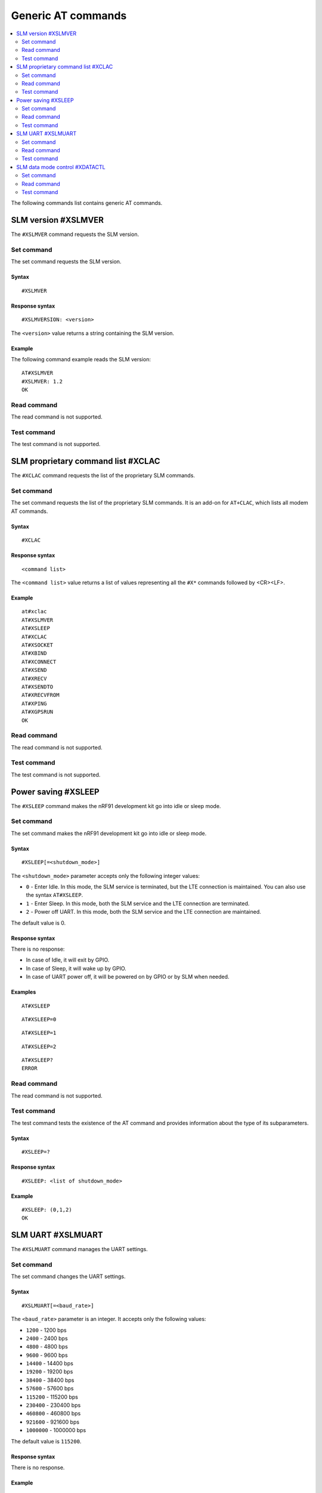.. _SLM_AT_gen:

Generic AT commands
*******************

.. contents::
   :local:
   :depth: 2

The following commands list contains generic AT commands.

SLM version #XSLMVER
====================

The ``#XSLMVER`` command requests the SLM version.

Set command
-----------

The set command requests the SLM version.

Syntax
~~~~~~

::

   #XSLMVER

Response syntax
~~~~~~~~~~~~~~~

::

   #XSLMVERSION: <version>

The ``<version>`` value returns a string containing the SLM version.

Example
~~~~~~~

The following command example reads the SLM version:

::

   AT#XSLMVER
   #XSLMVER: 1.2
   OK

Read command
------------

The read command is not supported.

Test command
------------

The test command is not supported.

SLM proprietary command list #XCLAC
===================================

The ``#XCLAC`` command requests the list of the proprietary SLM commands.

Set command
-----------

The set command requests the list of the proprietary SLM commands.
It is an add-on for ``AT+CLAC``, which lists all modem AT commands.

Syntax
~~~~~~

::

   #XCLAC

Response syntax
~~~~~~~~~~~~~~~

::

   <command list>

The ``<command list>`` value returns a list of values representing all the ``#X*`` commands followed by <CR><LF>.

Example
~~~~~~~

::

   at#xclac
   AT#XSLMVER
   AT#XSLEEP
   AT#XCLAC
   AT#XSOCKET
   AT#XBIND
   AT#XCONNECT
   AT#XSEND
   AT#XRECV
   AT#XSENDTO
   AT#XRECVFROM
   AT#XPING
   AT#XGPSRUN
   OK

Read command
------------

The read command is not supported.

Test command
------------

The test command is not supported.

Power saving #XSLEEP
====================

The ``#XSLEEP`` command makes the nRF91 development kit go into idle or sleep mode.

Set command
-----------

The set command makes the nRF91 development kit go into idle or sleep mode.

Syntax
~~~~~~

::

   #XSLEEP[=<shutdown_mode>]

The ``<shutdown_mode>`` parameter accepts only the following integer values:

* ``0`` - Enter Idle.
  In this mode, the SLM service is terminated, but the LTE connection is maintained.
  You can also use the syntax ``AT#XSLEEP``.
* ``1`` - Enter Sleep.
  In this mode, both the SLM service and the LTE connection are terminated.
* ``2`` - Power off UART.
  In this mode, both the SLM service and the LTE connection are maintained.

The default value is 0.

Response syntax
~~~~~~~~~~~~~~~

There is no response:

* In case of Idle, it will exit by GPIO.
* In case of Sleep, it will wake up by GPIO.
* In case of UART power off, it will be powered on by GPIO or by SLM when needed.

Examples
~~~~~~~~

::

   AT#XSLEEP

::

   AT#XSLEEP=0

::

   AT#XSLEEP=1

::

   AT#XSLEEP=2

::

   AT#XSLEEP?
   ERROR

Read command
------------

The read command is not supported.

Test command
------------

The test command tests the existence of the AT command and provides information about the type of its subparameters.

Syntax
~~~~~~

::

   #XSLEEP=?

Response syntax
~~~~~~~~~~~~~~~

::

   #XSLEEP: <list of shutdown_mode>

Example
~~~~~~~

::

   #XSLEEP: (0,1,2)
   OK

SLM UART #XSLMUART
==================

The ``#XSLMUART`` command manages the UART settings.

Set command
-----------

The set command changes the UART settings.

Syntax
~~~~~~

::

   #XSLMUART[=<baud_rate>]

The ``<baud_rate>`` parameter is an integer.
It accepts only the following values:

* ``1200`` - 1200 bps
* ``2400`` - 2400 bps
* ``4800`` - 4800 bps
* ``9600`` - 9600 bps
* ``14400`` - 14400 bps
* ``19200`` - 19200 bps
* ``38400`` - 38400 bps
* ``57600`` - 57600 bps
* ``115200`` - 115200 bps
* ``230400`` - 230400 bps
* ``460800`` - 460800 bps
* ``921600`` - 921600 bps
* ``1000000`` - 1000000 bps

The default value is ``115200``.

Response syntax
~~~~~~~~~~~~~~~

There is no response.

Example
~~~~~~~

::

   AT#XSLMUART=1000000
   OK

Read command
------------

The read command shows the current UART settings.

Syntax
~~~~~~

::

   AT#XSLMUART?

Response syntax
~~~~~~~~~~~~~~~

::

   #XSLMUART: <baud_rate>

Example
~~~~~~~

::

   AT#XSLMUART?
   #XSLMUART: 115200
   OK

Test command
------------

The test command tests the existence of the AT command and provides information about the type of its subparameters.

Syntax
~~~~~~

::

   #XSLMUART=?

Response syntax
~~~~~~~~~~~~~~~

::

   #XSLMUART: (list of the available baud rate options)

Example
~~~~~~~

::

   AT#XSLMUART=?
   #XSLMUART: (1200,2400,4800,9600,14400,19200,38400,57600,115200,230400,460800,921600,1000000)

SLM data mode control #XDATACTL
===============================

The ``#XDATACTRL`` command configures a size or time limit for data mode.

Set command
-----------

The set command configures a size or time limit for data mode.

Syntax
~~~~~~

::

   #XDATACTRL=<size_limit>,<time_limit>

* The ``<size_limit>`` parameter is an integer.
  It indicates the size limit in data mode and accepts any value up to 1024.
* The ``<time_limit>`` parameter is an integer.
  It indicates the time limit (in milliseconds) in data mode and accepts any value up to 10000.

By default, neither a size limit nor a time limit is defined for data mode.

Response syntax
~~~~~~~~~~~~~~~

There is no response.

Example
~~~~~~~

::

   AT#XDATACTRL=1024,5000
   OK

Read command
------------

The read command shows the current size and time configurations for data mode.

Syntax
~~~~~~

::

   AT#XDATACTRL?

Response syntax
~~~~~~~~~~~~~~~

::

   #XDATACTRL: <size_limit>,<time_limit>

* The ``<size_limit>`` parameter is an integer.
  It indicates the configured size limit in data mode.
* The ``<time_limit>`` parameter is an integer.
  It indicates the configured time limit (in milliseconds) in data mode.

Example
~~~~~~~

::

   AT#XDATACTRL?
   #XDATACTRL: 1024,5000
   OK

Test command
------------

The test command tests the existence of the AT command and provides information about the type of its subparameters.

Syntax
~~~~~~

::

   #XDATACTRL=?

Response syntax
~~~~~~~~~~~~~~~

::

   #XDATACTRL: <size_limit>,<time_limit>

Example
~~~~~~~

::

   AT#XDATACTRL=?
   #XDATACTL: <size_limit>,<time_limit>
